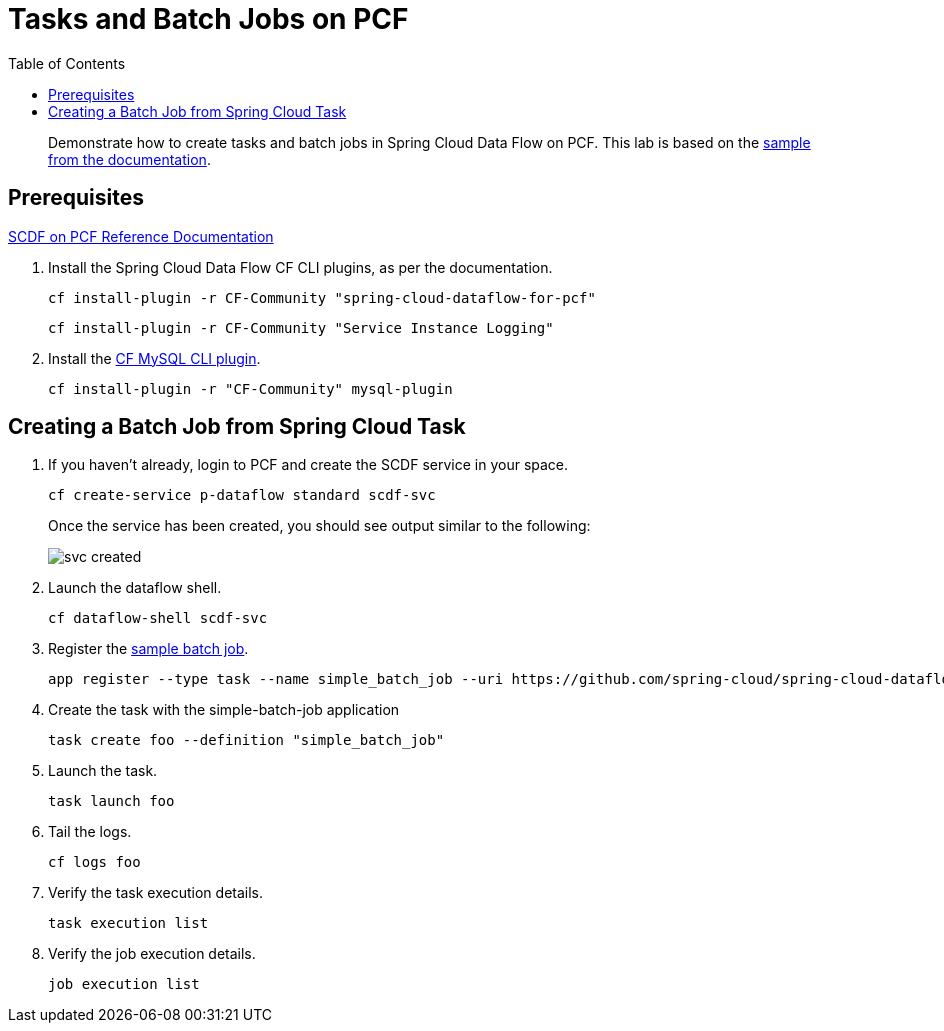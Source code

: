 = Tasks and Batch Jobs on PCF
:toc: right
:imagesdir: img

[abstract]
--
Demonstrate how to create tasks and batch jobs in Spring Cloud Data Flow on PCF.  This lab is based on the https://docs.spring.io/spring-cloud-dataflow-samples/docs/current/reference/htmlsingle/#_batch_job_on_cloud_foundry[sample from the documentation].

--

== Prerequisites

https://docs.pivotal.io/scdf/index.html[SCDF on PCF Reference Documentation]

. Install the Spring Cloud Data Flow CF CLI plugins, as per the documentation.

+
```
cf install-plugin -r CF-Community "spring-cloud-dataflow-for-pcf"
```

+
```
cf install-plugin -r CF-Community "Service Instance Logging"
```
+
. Install the https://github.com/andreasf/cf-mysql-plugin#installing-and-uninstalling[CF MySQL CLI plugin].

+
```
cf install-plugin -r "CF-Community" mysql-plugin
```



== Creating a Batch Job from Spring Cloud Task

. If you haven't already, login to PCF and create the SCDF service in your space.

+
```
cf create-service p-dataflow standard scdf-svc
```
+
Once the service has been created, you should see output similar to the following:

+
image::svc-created.png[]

. Launch the dataflow shell.

+
```
cf dataflow-shell scdf-svc
```
. Register the https://github.com/spring-cloud/spring-cloud-task/tree/master/spring-cloud-task-samples/batch-job[sample batch job].

+
```
app register --type task --name simple_batch_job --uri https://github.com/spring-cloud/spring-cloud-dataflow-samples/raw/master/src/main/asciidoc/tasks/simple-batch-job/batch-job-1.3.0.BUILD-SNAPSHOT.jar
```

. Create the task with the simple-batch-job application

+
```
task create foo --definition "simple_batch_job"
```

. Launch the task.

+
```
task launch foo
```

. Tail the logs.

+
```
cf logs foo
```

. Verify the task execution details.

+
```
task execution list
```

. Verify the job execution details.

+
```
job execution list
```
